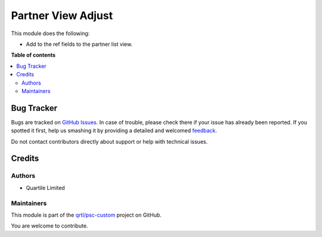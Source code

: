 ===================
Partner View Adjust
===================

.. !!!!!!!!!!!!!!!!!!!!!!!!!!!!!!!!!!!!!!!!!!!!!!!!!!!!
   !! This file is generated by oca-gen-addon-readme !!
   !! changes will be overwritten.                   !!
   !!!!!!!!!!!!!!!!!!!!!!!!!!!!!!!!!!!!!!!!!!!!!!!!!!!!

.. |badge1| image:: https://img.shields.io/badge/maturity-Beta-yellow.png
    :target: https://odoo-community.org/page/development-status
    :alt: Beta
.. |badge2| image:: https://img.shields.io/badge/licence-AGPL--3-blue.png
    :target: http://www.gnu.org/licenses/agpl-3.0-standalone.html
    :alt: License: AGPL-3
.. |badge3| image:: https://img.shields.io/badge/github-qrtl%2Fpsc--custom-lightgray.png?logo=github
    :target: https://github.com/qrtl/psc-custom/tree/13.0/partner_view_adjust
    :alt: qrtl/psc-custom

|badge1| |badge2| |badge3| 

This module does the following:

- Add to the ref fields to the partner list view.

**Table of contents**

.. contents::
   :local:

Bug Tracker
===========

Bugs are tracked on `GitHub Issues <https://github.com/qrtl/psc-custom/issues>`_.
In case of trouble, please check there if your issue has already been reported.
If you spotted it first, help us smashing it by providing a detailed and welcomed
`feedback <https://github.com/qrtl/psc-custom/issues/new?body=module:%20partner_view_adjust%0Aversion:%2013.0%0A%0A**Steps%20to%20reproduce**%0A-%20...%0A%0A**Current%20behavior**%0A%0A**Expected%20behavior**>`_.

Do not contact contributors directly about support or help with technical issues.

Credits
=======

Authors
~~~~~~~

* Quartile Limited

Maintainers
~~~~~~~~~~~

This module is part of the `qrtl/psc-custom <https://github.com/qrtl/psc-custom/tree/13.0/partner_view_adjust>`_ project on GitHub.

You are welcome to contribute.
